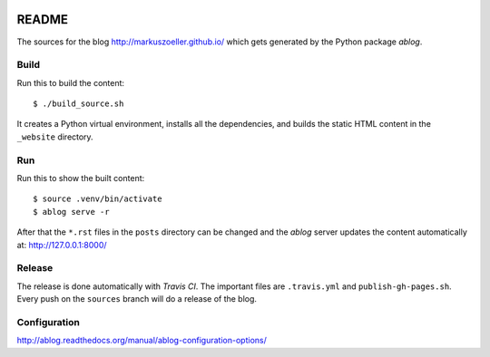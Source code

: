 
.. image:: https://travis-ci.org/markuszoeller/markuszoeller.github.io.svg?branch=sources
    :target: https://travis-ci.org/markuszoeller/markuszoeller.github.io

======
README
======

The sources for the blog http://markuszoeller.github.io/ which gets
generated by the Python package *ablog*.


Build
=====

Run this to build the content::

    $ ./build_source.sh

It creates a Python virtual environment, installs all the dependencies,
and builds the static HTML content in the ``_website`` directory.


Run
===

Run this to show the built content::

    $ source .venv/bin/activate
    $ ablog serve -r

After that the ``*.rst`` files in the ``posts`` directory can be changed
and the *ablog* server updates the content automatically at:
http://127.0.0.1:8000/


Release
=======

The release is done automatically with *Travis CI*. The important
files are ``.travis.yml`` and ``publish-gh-pages.sh``. Every push on
the ``sources`` branch will do a release of the blog.


Configuration
=============

http://ablog.readthedocs.org/manual/ablog-configuration-options/